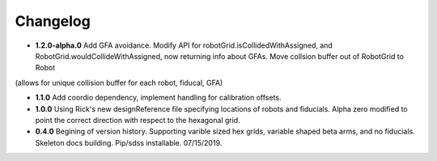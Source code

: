 .. _kaiju-changelog:

Changelog
=========
* **1.2.0-alpha.0** Add GFA avoidance.  Modify API for robotGrid.isCollidedWithAssigned, and RobotGrid.wouldCollideWithAssigned, now returning info about GFAs.  Move collsion buffer out of RobotGrid to Robot
(allows for unique collision buffer for each robot, fiducal, GFA)


* **1.1.0**  Add coordio dependency, implement handling for calibration offsets.

* **1.0.0**  Using Rick's new designReference file specifying locations of robots and fiducials.  Alpha zero modified to point the correct direction with respect to the hexagonal grid.

* **0.4.0**  Begining of version history.  Supporting varible sized hex grids, variable shaped beta arms, and no fiducials.  Skeleton docs building.  Pip/sdss installable.  07/15/2019.
